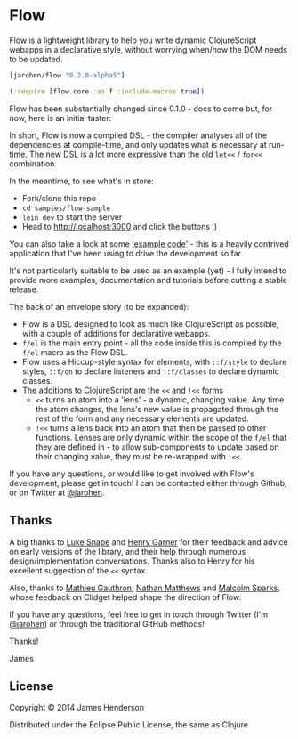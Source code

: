 * Flow

Flow is a lightweight library to help you write dynamic ClojureScript
webapps in a declarative style, without worrying when/how the DOM
needs to be updated.

#+BEGIN_SRC clojure
  [jarohen/flow "0.2.0-alpha5"]

  (:require [flow.core :as f :include-macros true]) 
#+END_SRC

Flow has been substantially changed since 0.1.0 - docs to come but,
for now, here is an initial taster:

In short, Flow is now a compiled DSL - the compiler analyses all of
the dependencies at compile-time, and only updates what is necessary
at run-time. The new DSL is a lot more expressive than the old =let<<=
/ =for<<= combination.

In the meantime, to see what's in store:

- Fork/clone this repo
- =cd samples/flow-sample=
- =lein dev= to start the server
- Head to http://localhost:3000 and click the buttons :)

You can also take a look at some [[https://github.com/james-henderson/flow/tree/0.2.0-alpha1/samples/flow-sample/ui-src/flow_sample/ui]['example code']] - this is a heavily
contrived application that I've been using to drive the development so
far.

It's not particularly suitable to be used as an example (yet) - I
fully intend to provide more examples, documentation and tutorials
before cutting a stable release.

The back of an envelope story (to be expanded):

- Flow is a DSL designed to look as much like ClojureScript as
  possible, with a couple of additions for declarative webapps.
- =f/el= is the main entry point - all the code inside this is
  compiled by the =f/el= macro as the Flow DSL.
- Flow uses a Hiccup-style syntax for elements, with =::f/style= to
  declare styles, =::f/on= to declare listeners and =::f/classes= to
  declare dynamic classes.
- The additions to ClojureScript are the =<<= and =!<<= forms 
  - =<<= turns an atom into a 'lens' - a dynamic, changing
    value. Any time the atom changes, the lens's new value is
    propagated through the rest of the form and any necessary elements
    are updated.
  - =!<<= turns a lens back into an atom that then be passed to
    other functions. Lenses are only dynamic within the scope of the
    =f/el= that they are defined in - to allow sub-components to
    update based on their changing value, they must be re-wrapped with
    =!<<=.

If you have any questions, or would like to get involved with Flow's
development, please get in touch! I can be contacted either through
Github, or on Twitter at [[https://twitter.com/jarohen][@jarohen]].

** Thanks

A big thanks to [[https://github.com/lsnape][Luke Snape]] and [[https://github.com/henrygarner][Henry Garner]] for their feedback and
advice on early versions of the library, and their help through
numerous design/implementation conversations. Thanks also to Henry for
his excellent suggestion of the =<<= syntax.

Also, thanks to [[https://github.com/matlux][Mathieu Gauthron]], [[https://github.com/n8dawgrr][Nathan Matthews]] and [[https://github.com/malcolmsparks][Malcolm Sparks]],
whose feedback on Clidget helped shape the direction of Flow.

If you have any questions, feel free to get in touch through Twitter
(I'm [[https://twitter.com/jarohen][@jarohen]]) or through the traditional GitHub methods!

Thanks!

James

** License

Copyright © 2014 James Henderson

Distributed under the Eclipse Public License, the same as Clojure
